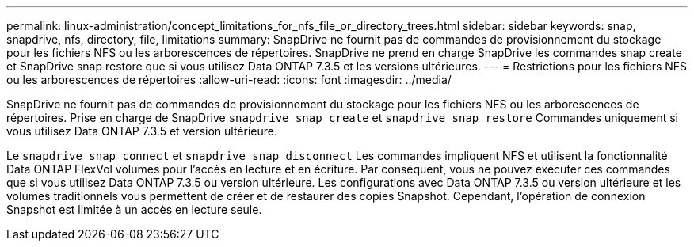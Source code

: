 ---
permalink: linux-administration/concept_limitations_for_nfs_file_or_directory_trees.html 
sidebar: sidebar 
keywords: snap, snapdrive, nfs, directory, file, limitations 
summary: SnapDrive ne fournit pas de commandes de provisionnement du stockage pour les fichiers NFS ou les arborescences de répertoires. SnapDrive ne prend en charge SnapDrive les commandes snap create et SnapDrive snap restore que si vous utilisez Data ONTAP 7.3.5 et les versions ultérieures. 
---
= Restrictions pour les fichiers NFS ou les arborescences de répertoires
:allow-uri-read: 
:icons: font
:imagesdir: ../media/


[role="lead"]
SnapDrive ne fournit pas de commandes de provisionnement du stockage pour les fichiers NFS ou les arborescences de répertoires. Prise en charge de SnapDrive `snapdrive snap create` et `snapdrive snap restore` Commandes uniquement si vous utilisez Data ONTAP 7.3.5 et version ultérieure.

Le `snapdrive snap connect` et `snapdrive snap disconnect` Les commandes impliquent NFS et utilisent la fonctionnalité Data ONTAP FlexVol volumes pour l'accès en lecture et en écriture. Par conséquent, vous ne pouvez exécuter ces commandes que si vous utilisez Data ONTAP 7.3.5 ou version ultérieure. Les configurations avec Data ONTAP 7.3.5 ou version ultérieure et les volumes traditionnels vous permettent de créer et de restaurer des copies Snapshot. Cependant, l'opération de connexion Snapshot est limitée à un accès en lecture seule.
